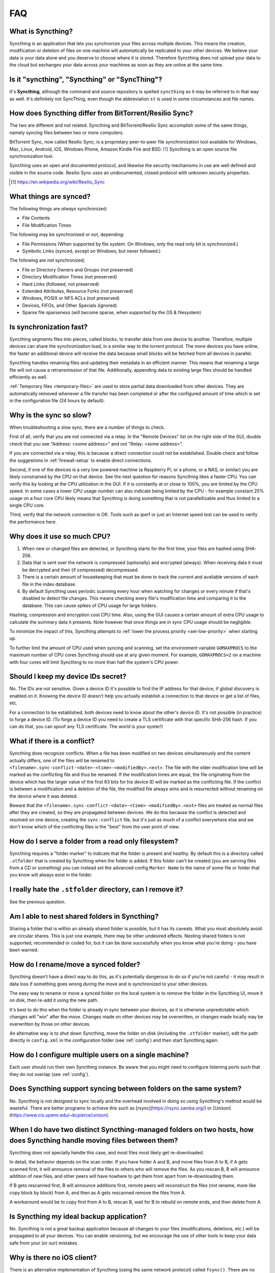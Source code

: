 .. _faq:

FAQ
===

What is Syncthing?
------------------

Syncthing is an application that lets you synchronize your files across multiple
devices. This means the creation, modification or deletion of files on one
machine will automatically be replicated to your other devices. We believe your
data is your data alone and you deserve to choose where it is stored. Therefore
Syncthing does not upload your data to the cloud but exchanges your data across
your machines as soon as they are online at the same time.

Is it "syncthing", "Syncthing" or "SyncThing"?
----------------------------------------------

It's **Syncthing**, although the command and source repository is spelled
``syncthing`` so it may be referred to in that way as well. It's definitely not
SyncThing, even though the abbreviation ``st`` is used in some
circumstances and file names.

How does Syncthing differ from BitTorrent/Resilio Sync?
-------------------------------------------------------

The two are different and not related. Syncthing and BitTorrent/Resilio Sync accomplish
some of the same things, namely syncing files between two or more computers.

BitTorrent Sync, now called Resilio Sync, is a proprietary peer-to-peer file
synchronization tool available for Windows, Mac, Linux, Android, iOS, Windows
Phone, Amazon Kindle Fire and BSD. [#resiliosync]_ Syncthing is an open source file
synchronization tool.

Syncthing uses an open and documented protocol, and likewise the security
mechanisms in use are well defined and visible in the source code. Resilio
Sync uses an undocumented, closed protocol with unknown security properties.

.. [#resiliosync] https://en.wikipedia.org/wiki/Resilio_Sync

What things are synced?
-----------------------

The following things are *always* synchronized:

-  File Contents
-  File Modification Times

The following may be synchronized or not, depending:

-  File Permissions (When supported by file system. On Windows, only the
   read only bit is synchronized.)
-  Symbolic Links (synced, except on Windows, but never followed.)

The following are *not* synchronized;

-  File or Directory Owners and Groups (not preserved)
-  Directory Modification Times (not preserved)
-  Hard Links (followed, not preserved)
-  Extended Attributes, Resource Forks (not preserved)
-  Windows, POSIX or NFS ACLs (not preserved)
-  Devices, FIFOs, and Other Specials (ignored)
-  Sparse file sparseness (will become sparse, when supported by the OS & filesystem)

Is synchronization fast?
------------------------

Syncthing segments files into pieces, called blocks, to transfer data from one
device to another. Therefore, multiple devices can share the synchronization
load, in a similar way to the torrent protocol. The more devices you have online,
the faster an additional device will receive the data
because small blocks will be fetched from all devices in parallel.

Syncthing handles renaming files and updating their metadata in an efficient
manner. This means that renaming a large file will not cause a retransmission of
that file. Additionally, appending data to existing large files should be
handled efficiently as well.

:ref:`Temporary files <temporary-files>` are used to store partial data
downloaded from other devices. They are automatically removed whenever a file
transfer has been completed or after the configured amount of time which is set
in the configuration file (24 hours by default).

Why is the sync so slow?
------------------------

When troubleshooting a slow sync, there are a number of things to check.

First of all, verify that you are not connected via a relay. In the "Remote
Devices" list on the right side of the GUI, double check that you see
"Address: <some address>" and *not* "Relay: <some address>".

.. image:: address.png

If you are connected via a relay, this is because a direct connection could
not be established. Double check and follow the suggestions in
:ref:`firewall-setup` to enable direct connections.

Second, if one of the devices is a very low powered machine (a Raspberry Pi,
or a phone, or a NAS, or similar) you are likely constrained by the CPU on
that device. See the next question for reasons Syncthing likes a faster CPU.
You can verify this by looking at the CPU utilization in the GUI. If it is
constantly at or close to 100%, you are limited by the CPU speed. In some
cases a lower CPU usage number can also indicate being limited by the CPU -
for example constant 25% usage on a four core CPU likely means that
Syncthing is doing something that is not parallellizable and thus limited to
a single CPU core.

Third, verify that the network connection is OK. Tools such as iperf or just
an Internet speed test can be used to verify the performance here.

Why does it use so much CPU?
----------------------------

#. When new or changed files are detected, or Syncthing starts for the
   first time, your files are hashed using SHA-256.

#. Data that is sent over the network is compressed (optionally) and
   encrypted (always). When receiving data it must be decrypted and then (if
   compressed) decompressed.

#. There is a certain amount of housekeeping that must be done to track the
   current and available versions of each file in the index database.

#. By default Syncthing uses periodic scanning every hour when watching for
   changes or every minute if that's disabled to detect
   file changes. This means checking every file's modification time and
   comparing it to the database. This can cause spikes of CPU usage for large
   folders.

Hashing, compression and encryption cost CPU time. Also, using the GUI
causes a certain amount of extra CPU usage to calculate the summary data it
presents. Note however that once things are *in sync* CPU usage should be
negligible.

To minimize the impact of this, Syncthing attempts to :ref:`lower the
process priority <set-low-priority>` when starting up.

To further limit the amount of CPU used when syncing and scanning, set the
environment variable ``GOMAXPROCS`` to the maximum number of CPU cores
Syncthing should use at any given moment. For example, ``GOMAXPROCS=2`` on a
machine with four cores will limit Syncthing to no more than half the
system's CPU power.

Should I keep my device IDs secret?
-----------------------------------

No. The IDs are not sensitive. Given a device ID it's possible to find the IP
address for that device, if global discovery is enabled on it. Knowing the device
ID doesn't help you actually establish a connection to that device or get a list
of files, etc.

For a connection to be established, both devices need to know about the other's
device ID. It's not possible (in practice) to forge a device ID. (To forge a
device ID you need to create a TLS certificate with that specific SHA-256 hash.
If you can do that, you can spoof any TLS certificate. The world is your
oyster!)

.. seealso::
    :ref:`device-ids`

What if there is a conflict?
----------------------------

Syncthing does recognize conflicts. When a file has been modified on two devices
simultaneously and the content actually differs, one of the files will be
renamed to ``<filename>.sync-conflict-<date>-<time>-<modifiedBy>.<ext>``. The file with the
older modification time will be marked as the conflicting file and thus be
renamed. If the modification times are equal, the file originating from the
device which has the larger value of the first 63 bits for his device ID will be
marked as the conflicting file.
If the conflict is between a modification and a deletion of the file, the
modified file always wins and is resurrected without renaming on the
device where it was deleted.

Beware that the ``<filename>.sync-conflict-<date>-<time>-<modifiedBy>.<ext>`` files are
treated as normal files after they are created, so they are propagated between
devices. We do this because the conflict is detected and resolved on one device,
creating the ``sync-conflict`` file, but it's just as much of a conflict
everywhere else and we don't know which of the conflicting files is the "best"
from the user point of view.

.. _marker-faq:

How do I serve a folder from a read only filesystem?
----------------------------------------------------

Syncthing requires a "folder marker" to indicate that the folder is present
and healthy. By default this is a directory called ``.stfolder`` that is
created by Syncthing when the folder is added. If this folder can't be
created (you are serving files from a CD or something) you can instead set
the advanced config ``Marker Name`` to the name of some file or folder that
you know will always exist in the folder.

I really hate the ``.stfolder`` directory, can I remove it?
-----------------------------------------------------------

See the previous question.

Am I able to nest shared folders in Syncthing?
----------------------------------------------

Sharing a folder that is within an already shared folder is possible, but it has
its caveats. What you must absolutely avoid are circular shares. This is just
one example, there may be other undesired effects. Nesting shared folders is not
supported, recommended or coded for, but it can be done successfully when you
know what you're doing - you have been warned.

How do I rename/move a synced folder?
-------------------------------------

Syncthing doesn't have a direct way to do this, as it's potentially
dangerous to do so if you're not careful - it may result in data loss if
something goes wrong during the move and is synchronized to your other
devices.

The easy way to rename or move a synced folder on the local system is to
remove the folder in the Syncthing UI, move it on disk, then re-add it using
the new path.

It's best to do this when the folder is already in sync between your
devices, as it is otherwise unpredictable which changes will "win" after the
move. Changes made on other devices may be overwritten, or changes made
locally may be overwritten by those on other devices.

An alternative way is to shut down Syncthing, move the folder on disk (including
the ``.stfolder`` marker), edit the path directly in ``config.xml`` in the
configuration folder (see :ref:`config`) and then start Syncthing again.

How do I configure multiple users on a single machine?
------------------------------------------------------

Each user should run their own Syncthing instance. Be aware that you might need
to configure listening ports such that they do not overlap (see :ref:`config`).

Does Syncthing support syncing between folders on the same system?
------------------------------------------------------------------

No. Syncthing is not designed to sync locally and the overhead involved in
doing so using Syncthing's method would be wasteful. There are better
programs to achieve this such as [rsync](https://rsync.samba.org/) or
[Unison](https://www.cis.upenn.edu/~bcpierce/unison).

When I do have two distinct Syncthing-managed folders on two hosts, how does Syncthing handle moving files between them?
------------------------------------------------------------------------------------------------------------------------

Syncthing does not specially handle this case, and most files most likely get
re-downloaded.

In detail, the behavior depends on the scan order. If you have folder A and B,
and move files from A to B, if A gets scanned first, it will announce removal of
the files to others who will remove the files. As you rescan B, B will
announce addition of new files, and other peers will have nowhere to get
them from apart from re-downloading them.

If B gets rescanned first, B will announce additions first, remote
peers will reconstruct the files (not rename, more like copy block by
block) from A, and then as A gets rescanned remove the files from A.

A workaround would be to copy first from A to B, rescan B, wait for B to
rebuild on remote ends, and then delete from A.

Is Syncthing my ideal backup application?
-----------------------------------------

No. Syncthing is not a great backup application because all changes to your
files (modifications, deletions, etc.) will be propagated to all your
devices. You can enable versioning, but we encourage the use of other tools
to keep your data safe from your (or our) mistakes.

Why is there no iOS client?
---------------------------

There is an alternative implementation of Syncthing (using the same network
protocol) called ``fsync()``. There are no plans by the current Syncthing
team to support iOS in the foreseeable future, as the code required to do so
would be quite different from what Syncthing is today.

How can I exclude files with brackets (``[]``) in the name?
-----------------------------------------------------------

The patterns in .stignore are glob patterns, where brackets are used to
denote character ranges. That is, the pattern ``q[abc]x`` will match the
files ``qax``, ``qbx`` and ``qcx``.

To match an actual file *called* ``q[abc]x`` the pattern needs to "escape"
the brackets, like so: ``q\[abc\]x``.

On Windows, escaping special characters is not supported as the ``\``
character is used as a path separator. On the other hand, special characters
such as ``[`` and ``?`` are not allowed in file names on Windows.

Why is the setup more complicated than BitTorrent/Resilio Sync?
---------------------------------------------------------------

Security over convenience. In Syncthing you have to setup both sides to
connect two devices. An attacker can't do much with a stolen device ID, because
you have to add the device on the other side too. You have better control
where your files are transferred.

This is an area that we are working to improve in the long term.

How do I access the web GUI from another computer?
--------------------------------------------------

The default listening address is 127.0.0.1:8384, so you can only access the
GUI from the same machine. This is for security reasons. Change the ``GUI
listen address`` through the web UI from ``127.0.0.1:8384`` to
``0.0.0.0:8384`` or change the config.xml:

.. code-block:: xml

    <gui enabled="true" tls="false">
      <address>127.0.0.1:8384</address>

to

.. code-block:: xml

    <gui enabled="true" tls="false">
      <address>0.0.0.0:8384</address>

Then the GUI is accessible from everywhere. You should set a password and
enable HTTPS with this configuration. You can do this from inside the GUI.

If both your computers are Unix-like (Linux, Mac, etc.) you can also leave the
GUI settings at default and use an ssh port forward to access it. For
example,

.. code-block:: bash

    $ ssh -L 9090:127.0.0.1:8384 user@othercomputer.example.com

will log you into othercomputer.example.com, and present the *remote*
Syncthing GUI on http://localhost:9090 on your *local* computer.

If you only want to access the remote gui and don't want the terminal
session, use this example,

.. code-block:: bash

    $ ssh -N -L 9090:127.0.0.1:8384 user@othercomputer.example.com

If only your remote computer is Unix-like,
you can still access it with ssh from Windows.

Under Windows 10 (64 bit) you can use the same ssh command if you install
the Windows Subsystem for Linux.
https://msdn.microsoft.com/en-gb/commandline/wsl/install_guide

Another Windows way to run ssh is to install gow.
(Gnu On Windows) https://github.com/bmatzelle/gow

The easiest way to install gow is with chocolatey.
https://chocolatey.org/

Why do I get "Host check error" in the GUI/API?
-----------------------------------------------

Since version 0.14.6 Syncthing does an extra security check when the GUI/API
is bound to localhost - namely that the browser is talking to localhost.
This protects against most forms of `DNS rebinding attack
<https://en.wikipedia.org/wiki/DNS_rebinding>`__ against the GUI.

To pass this test, ensure that you are accessing the GUI using an URL that
begins with `http://localhost`, `http://127.0.0.1` or `http://[::1]`. HTTPS
is fine too, of course.

If you are using a proxy in front of Syncthing you may need to disable this
check, after ensuring that the proxy provides sufficient authentication to
protect against unauthorized access. Either:

- Make sure the proxy sets a `Host` header containing `localhost`, or
- Set `insecureSkipHostcheck` in the advanced settings, or
- Bind the GUI/API to a non-localhost listen port.

In all cases, username/password authentication and HTTPS should be used.

My Syncthing database is corrupt
--------------------------------

This is almost always a result of bad RAM, storage device or other hardware. When the index database is found to be corrupt Syncthing cannot operate and will note this in the logs and exit. To overcome this delete the `database folder <https://docs.syncthing.net/users/config.html#description>`__ inside Syncthing's home directory and re-start Syncthing. It will then need to perform a full re-hashing of all shared folders. You should check your system in case the underlying cause is indeed faulty hardware which may put the system at risk of further data loss.

I don't like the GUI or the theme. Can it be changed?
-----------------------------------------------------

You can change the theme in the settings. Syncthing ships with other themes
than the default.

If you want a custom theme or a completely different GUI, you can add your
own.
By default, Syncthing will look for a directory ``gui`` inside the Syncthing
home folder. To change the directory to look for themes, you need to set the
STGUIASSETS environment variable. To get the concrete directory, run
syncthing with the ``-paths`` parameter. It will print all the relevant paths,
including the "GUI override directory".

To add e.g. a red theme, you can create the file ``red/assets/css/theme.css``
inside the GUI override directory to override the default CSS styles.

To create a whole new GUI, you should checkout the files at
https://github.com/syncthing/syncthing/tree/master/gui/default
to get an idea how to do that.


Why do I see Syncthing twice in task manager?
---------------------------------------------

One process manages the other, to capture logs and manage restarts. This
makes it easier to handle upgrades from within Syncthing itself, and also
ensures that we get a nice log file to help us narrow down the cause for
crashes and other bugs.

Where do Syncthing logs go to?
------------------------------

Syncthing logs to stdout by default. On Windows Syncthing by default also
creates ``syncthing.log`` in Syncthing's home directory (run ``syncthing
-paths`` to see where that is). Command line option ``-logfile`` can be used
to specify a user-defined logfile.

How can I view the history of changes?
--------------------------------------

The web GUI contains a ``Global Changes`` button under the device list which
displays changes since the last (re)start of Syncthing. With the ``-audit``
option you can enable a persistent, detailed log of changes and most
activities, which contains a ``JSON`` formatted  sequence of events in the
``~/.config/syncthing/audit-_date_-_time_.log`` file.

Does the audit log contain every change?
----------------------------------------

The audit log (and the ``Global Changes`` window) sees the changes that your
Syncthing sees. When Syncthing is continuously connected it usually sees every change
happening immediately and thus knows which node initiated the change.
When topology gets complex or when your node reconnects after some time offline,
Syncthing synchronises with its neighbours: It gets the latest synchronised state
from the neighbour, which is the *result* of all the changes between the last
known state (before disconnect or network delay) and the current state at the
neighbour, and if there were updates, deletes, creates, conflicts, which were
overlapping we only see the *latest change* for a given file or directory (and
the node where that latest change occurred). When we connect to multiple neighbours
Syncthing decides which neighbor has the latest state, or if the states conflict
it initiates the conflict resolution procedure, which in the end results in a consistent
up-to-date state with all the neighbours.

How do I upgrade Syncthing?
---------------------------

If you use a package manager such as Debian's apt-get, you should upgrade
using the package manager. If you use the binary packages linked from
Syncthing.net, you can use Syncthing built in automatic upgrades.

- If automatic upgrades is enabled (which is the default), Syncthing will
  upgrade itself automatically within 24 hours of a new release.

- The upgrade button appears in the web GUI when a new version has been
  released. Pressing it will perform an upgrade.

- To force an upgrade from the command line, run ``syncthing -upgrade``.

Note that your system should have CA certificates installed which allow a
secure connection to GitHub (e.g. FreeBSD requires ``sudo pkg install
ca_root_nss``). If ``curl`` or ``wget`` works with normal HTTPS sites, then
so should Syncthing.

Where do I find the latest release?
-----------------------------------

We release new versions through GitHub. The latest release is always found
`on the release page
<https://github.com/syncthing/syncthing/releases/latest>`_. Unfortunately
GitHub does not provide a single URL to automatically download the latest
version. We suggest to use the GitHub API at
https://api.github.com/repos/syncthing/syncthing/releases/latest and parsing
the JSON response.


How do I run Syncthing as a daemon process on Linux?
----------------------------------------------------

If you're using systemd, runit, or upstart, we already ship examples, check
https://github.com/syncthing/syncthing/tree/master/etc for example
configurations.

If however you're not using one of these tools, you have a couple of options.
If your system has a tool called ``start-stop-daemon`` installed (that's the name
of the command, not the package), look into the local documentation for that, it
will almost certainly cover 100% of what you want to do.  If you don't have
``start-stop-daemon``, there are a bunch of other software packages you could use
to do this.  The most well known is called daemontools, and can be found in the
standard package repositories for  almost every modern Linux distribution.
Other popular tools with similar functionality include S6 and the aforementioned
runit.

.. _inotify-limits:

How do I increase the inotify limit to get my filesystem watcher to work?
-------------------------------------------------------------------------

You are probably reading this because you encountered the following error with
the filesystem watcher on linux:

    Failed to start filesystem watcher for folder yourLabel (yourID): failed to
    setup inotify handler. Please increase inotify limits, see
    https://docs.syncthing.net/users/faq.html#inotify-limits

Linux typically restricts the amount of watches per user (usually 8192). When
you have more directories you need to adjust that number.

On many Linux distributions you can run the following to fix it::

    echo "fs.inotify.max_user_watches=204800" | sudo tee -a /etc/sysctl.conf

On Arch Linux and potentially others it is preferred to write this line into a
separate file, i.e. you should run::

    echo "fs.inotify.max_user_watches=204800" | sudo tee -a /etc/sysctl.d/90-override.conf

This only takes effect after a reboot. To adjust the limit immediately, run::

    sudo sh -c 'echo 204800 > /proc/sys/fs/inotify/max_user_watches'

How do I reset the GUI password?
--------------------------------

If you've forgotten/lost the GUI password, you can remove it by deleting the **<user>** and **<password>** XML tags from the **<gui>** block in file ``config.xml``. This should be done while Syncthing is not running. The location of the file depends on OS and is described in the configuration documentation.

For example the two lines **in bold** below would be removed from the file.

| <gui enabled="true" tls="false" debugging="false">
|    <address>127.0.0.1:8384</address>
|    **<user>syncguy</user>**
|    **<password>$2a$10$s9wWHOQetp46Cq7GPye69.KqKantdUrbHCeLnZ9A6VlzkEPPYHDAC</password>**
|    <apikey>9RCKohqCAyrj5RjpyZdR2wXmQ9PyQFeN</apikey>
|    <theme>default</theme>
| </gui>
|
